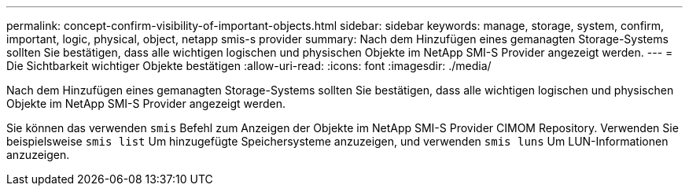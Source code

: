 ---
permalink: concept-confirm-visibility-of-important-objects.html 
sidebar: sidebar 
keywords: manage, storage, system, confirm, important, logic, physical, object, netapp smis-s provider 
summary: Nach dem Hinzufügen eines gemanagten Storage-Systems sollten Sie bestätigen, dass alle wichtigen logischen und physischen Objekte im NetApp SMI-S Provider angezeigt werden. 
---
= Die Sichtbarkeit wichtiger Objekte bestätigen
:allow-uri-read: 
:icons: font
:imagesdir: ./media/


[role="lead"]
Nach dem Hinzufügen eines gemanagten Storage-Systems sollten Sie bestätigen, dass alle wichtigen logischen und physischen Objekte im NetApp SMI-S Provider angezeigt werden.

Sie können das verwenden `smis` Befehl zum Anzeigen der Objekte im NetApp SMI-S Provider CIMOM Repository. Verwenden Sie beispielsweise `smis list` Um hinzugefügte Speichersysteme anzuzeigen, und verwenden `smis luns` Um LUN-Informationen anzuzeigen.
